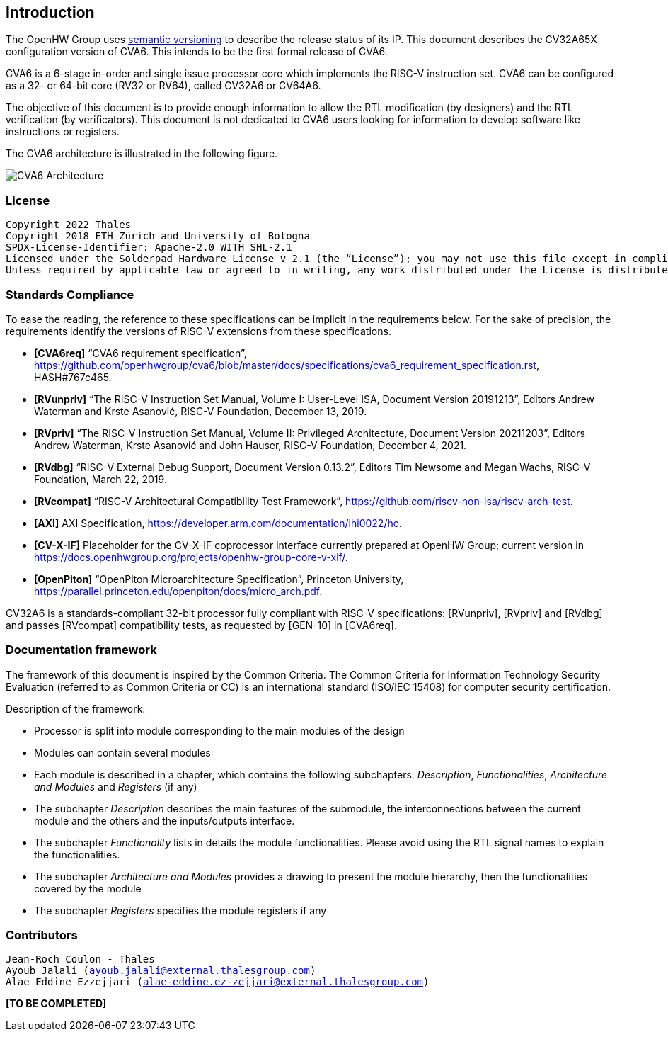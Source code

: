 ////
   Copyright 2022 Thales DIS design services SAS
   Licensed under the Solderpad Hardware Licence, Version 2.0 (the "License");
   you may not use this file except in compliance with the License.
   SPDX-License-Identifier: Apache-2.0 WITH SHL-2.0
   You may obtain a copy of the License at https://solderpad.org/licenses/

   Original Author: Jean-Roch COULON - Thales
////

[[introduction]]
Introduction
------------

The OpenHW Group uses https://semver.org/[semantic versioning] to
describe the release status of its IP. This document describes the
CV32A65X configuration version of CVA6. This intends to be the first
formal release of CVA6.

CVA6 is a 6-stage in-order and single issue processor core which
implements the RISC-V instruction set. CVA6 can be configured as a 32-
or 64-bit core (RV32 or RV64), called CV32A6 or CV64A6.

The objective of this document is to provide enough information to allow
the RTL modification (by designers) and the RTL verification (by
verificators). This document is not dedicated to CVA6 users looking for
information to develop software like instructions or registers.

The CVA6 architecture is illustrated in the following figure.

image:../images/ariane_overview.drawio.png[CVA6 Architecture]

[[license]]
License
~~~~~~~

[verse]
--
Copyright 2022 Thales
Copyright 2018 ETH Zürich and University of Bologna
SPDX-License-Identifier: Apache-2.0 WITH SHL-2.1
Licensed under the Solderpad Hardware License v 2.1 (the “License”); you may not use this file except in compliance with the License, or, at your option, the Apache License version 2.0. You may obtain a copy of the License at https://solderpad.org/licenses/SHL-2.1/.
Unless required by applicable law or agreed to in writing, any work distributed under the License is distributed on an “AS IS” BASIS, WITHOUT WARRANTIES OR CONDITIONS OF ANY KIND, either express or implied. See the License for the specific language governing permissions and limitations under the License.
--

[[standards-compliance]]
Standards Compliance
~~~~~~~~~~~~~~~~~~~~

To ease the reading, the reference to these specifications can be
implicit in the requirements below. For the sake of precision, the
requirements identify the versions of RISC-V extensions from these
specifications.

* *[CVA6req]* “CVA6 requirement specification”,
https://github.com/openhwgroup/cva6/blob/master/docs/specifications/cva6_requirement_specification.rst,
HASH#767c465.
* *[RVunpriv]* “The RISC-V Instruction Set Manual, Volume I: User-Level
ISA, Document Version 20191213”, Editors Andrew Waterman and Krste
Asanović, RISC-V Foundation, December 13, 2019.
* *[RVpriv]* “The RISC-V Instruction Set Manual, Volume II: Privileged
Architecture, Document Version 20211203”, Editors Andrew Waterman, Krste
Asanović and John Hauser, RISC-V Foundation, December 4, 2021.
* *[RVdbg]* “RISC-V External Debug Support, Document Version 0.13.2”,
Editors Tim Newsome and Megan Wachs, RISC-V Foundation, March 22, 2019.
* *[RVcompat]* “RISC-V Architectural Compatibility Test Framework”,
https://github.com/riscv-non-isa/riscv-arch-test.
* *[AXI]* AXI Specification,
https://developer.arm.com/documentation/ihi0022/hc.
* *[CV-X-IF]* Placeholder for the CV-X-IF coprocessor interface
currently prepared at OpenHW Group; current version in
https://docs.openhwgroup.org/projects/openhw-group-core-v-xif/.
* *[OpenPiton]* “OpenPiton Microarchitecture Specification”, Princeton
University,
https://parallel.princeton.edu/openpiton/docs/micro_arch.pdf.

CV32A6 is a standards-compliant 32-bit processor fully compliant with
RISC-V specifications: [RVunpriv], [RVpriv] and [RVdbg] and passes
[RVcompat] compatibility tests, as requested by [GEN-10] in [CVA6req].

[[documentation-framework]]
Documentation framework
~~~~~~~~~~~~~~~~~~~~~~~

The framework of this document is inspired by the Common Criteria. The
Common Criteria for Information Technology Security Evaluation (referred
to as Common Criteria or CC) is an international standard (ISO/IEC
15408) for computer security certification.

Description of the framework:

* Processor is split into module corresponding to the main modules of
the design
* Modules can contain several modules
* Each module is described in a chapter, which contains the following
subchapters: _Description_, _Functionalities_, _Architecture and
Modules_ and _Registers_ (if any)
* The subchapter _Description_ describes the main features of the
submodule, the interconnections between the current module and the
others and the inputs/outputs interface.
* The subchapter _Functionality_ lists in details the module
functionalities. Please avoid using the RTL signal names to explain the
functionalities.
* The subchapter _Architecture and Modules_ provides a drawing to
present the module hierarchy, then the functionalities covered by the
module
* The subchapter _Registers_ specifies the module registers if any

[[contributors]]
Contributors
~~~~~~~~~~~~

[verse]
--
Jean-Roch Coulon - Thales
Ayoub Jalali (mailto:ayoub.jalali@external.thalesgroup.com[ayoub.jalali@external.thalesgroup.com])
Alae Eddine Ezzejjari (mailto:alae-eddine.ez-zejjari@external.thalesgroup.com[alae-eddine.ez-zejjari@external.thalesgroup.com])
--

*[TO BE COMPLETED]*
